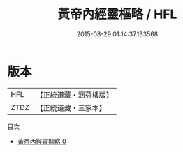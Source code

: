 #+TITLE: 黃帝內經靈樞略 / HFL

#+DATE: 2015-08-29 01:14:37.133568
* 版本
 |       HFL|【正統道藏・涵芬樓版】|
 |      ZTDZ|【正統道藏・三家本】|
目次
 - [[file:KR5d0041_000.txt][黃帝內經靈樞略 0]]
